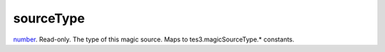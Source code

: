 sourceType
====================================================================================================

`number`_. Read-only. The type of this magic source. Maps to tes3.magicSourceType.* constants.

.. _`number`: ../../../lua/type/number.html
